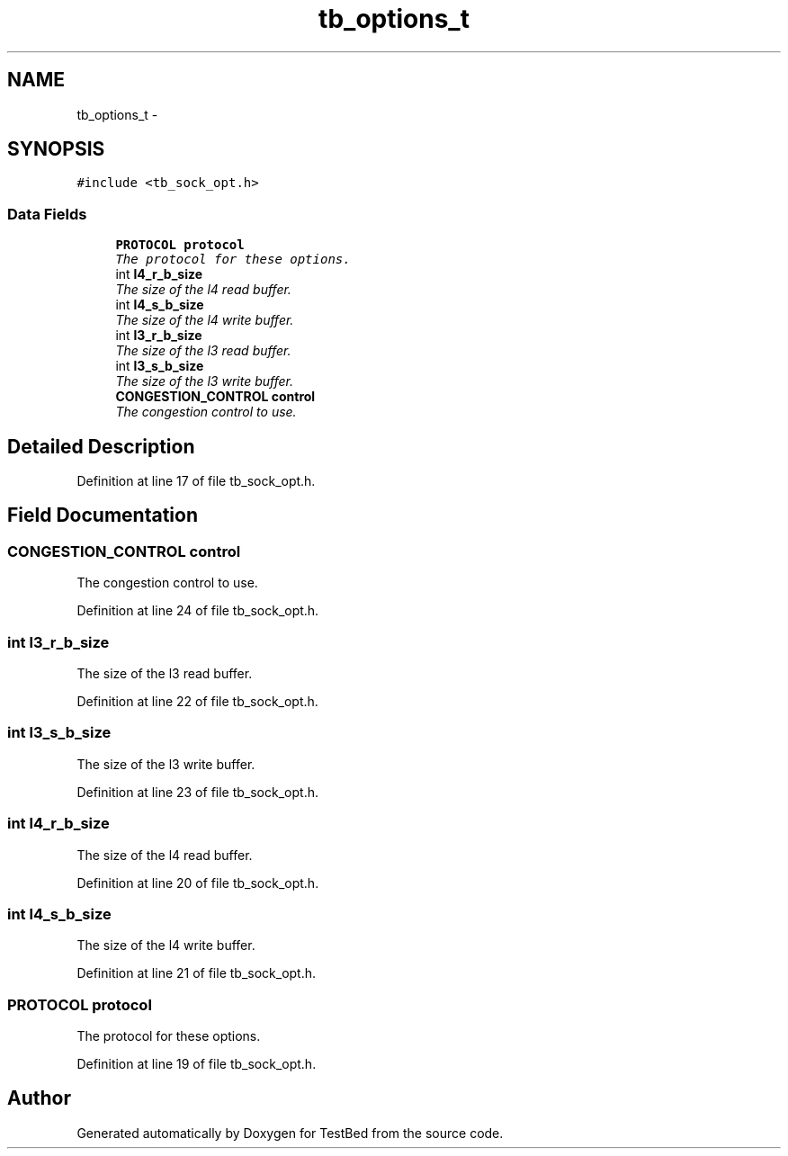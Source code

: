 .TH "tb_options_t" 3 "Wed Feb 12 2014" "Version 0.2" "TestBed" \" -*- nroff -*-
.ad l
.nh
.SH NAME
tb_options_t \- 
.SH SYNOPSIS
.br
.PP
.PP
\fC#include <tb_sock_opt\&.h>\fP
.SS "Data Fields"

.in +1c
.ti -1c
.RI "\fBPROTOCOL\fP \fBprotocol\fP"
.br
.RI "\fIThe protocol for these options\&. \fP"
.ti -1c
.RI "int \fBl4_r_b_size\fP"
.br
.RI "\fIThe size of the l4 read buffer\&. \fP"
.ti -1c
.RI "int \fBl4_s_b_size\fP"
.br
.RI "\fIThe size of the l4 write buffer\&. \fP"
.ti -1c
.RI "int \fBl3_r_b_size\fP"
.br
.RI "\fIThe size of the l3 read buffer\&. \fP"
.ti -1c
.RI "int \fBl3_s_b_size\fP"
.br
.RI "\fIThe size of the l3 write buffer\&. \fP"
.ti -1c
.RI "\fBCONGESTION_CONTROL\fP \fBcontrol\fP"
.br
.RI "\fIThe congestion control to use\&. \fP"
.in -1c
.SH "Detailed Description"
.PP 
Definition at line 17 of file tb_sock_opt\&.h\&.
.SH "Field Documentation"
.PP 
.SS "\fBCONGESTION_CONTROL\fP control"

.PP
The congestion control to use\&. 
.PP
Definition at line 24 of file tb_sock_opt\&.h\&.
.SS "int l3_r_b_size"

.PP
The size of the l3 read buffer\&. 
.PP
Definition at line 22 of file tb_sock_opt\&.h\&.
.SS "int l3_s_b_size"

.PP
The size of the l3 write buffer\&. 
.PP
Definition at line 23 of file tb_sock_opt\&.h\&.
.SS "int l4_r_b_size"

.PP
The size of the l4 read buffer\&. 
.PP
Definition at line 20 of file tb_sock_opt\&.h\&.
.SS "int l4_s_b_size"

.PP
The size of the l4 write buffer\&. 
.PP
Definition at line 21 of file tb_sock_opt\&.h\&.
.SS "\fBPROTOCOL\fP protocol"

.PP
The protocol for these options\&. 
.PP
Definition at line 19 of file tb_sock_opt\&.h\&.

.SH "Author"
.PP 
Generated automatically by Doxygen for TestBed from the source code\&.
